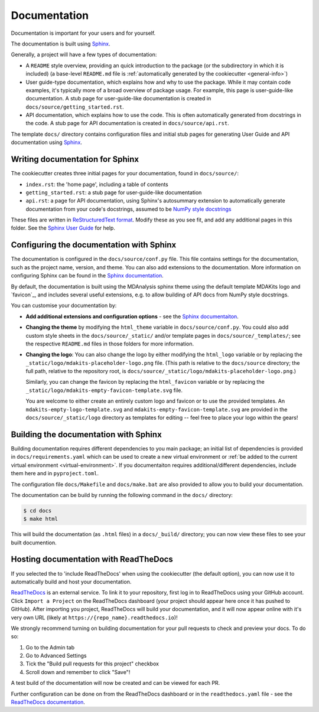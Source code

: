 .. _add-docs:

Documentation
=============
Documentation is important for your users and for yourself.

The documentation is built using `Sphinx <https://www.sphinx-doc.org/en/master/>`_.

Generally, a project will have a few types of documentation:

* A ``README`` style overview, providing an quick introduction to the package
  (or the subdirectory in which it is included) (a base-level ``README.md`` file 
  is :ref:`automatically generated by the cookiecutter <general-info>`)

* User guide-type documentation, which explains how and why to use the package.
  While it may contain code examples, it's typically more of a broad
  overview of package usage. 
  For example, this page is user-guide-like documentation.
  A stub page for user-guide-like documentation is created in
  ``docs/source/getting_started.rst``.

* API documentation, which explains how to use the code.
  This is often automatically generated from docstrings in the code.
  A stub page for API documentation is created in
  ``docs/source/api.rst``.

The template ``docs/`` directory contains configuration files and initial stub pages for generating User Guide and API documentation using `Sphinx <(https://www.sphinx-doc.org>`_.

.. _documentation-writing:

Writing documentation for Sphinx
--------------------------------
The cookiecutter creates three initial pages for your documentation, found in 
``docs/source/``:

* ``index.rst``: the 'home page', including a table of contents
* ``getting_started.rst``: a stub page for user-guide-like documentation
* ``api.rst``: a page for API documentation, using Sphinx's autosummary extension 
  to automatically generate documentation from your code's docstrings, assumed to 
  be `NumPy style docstrings <https://numpydoc.readthedocs.io/en/latest/format.html>`_

These files are written in 
`ReStructuredText format <https://www.sphinx-doc.org/en/master/usage/restructuredtext/basics.html#rst-primer>`_. 
Modify these as you see fit, and add any additional pages in this folder. See the 
`Sphinx User Guide <https://www.sphinx-doc.org/en/master/usage/index.html>`_ for help.

.. _documentation-configuration:

Configuring the documentation with Sphinx
-----------------------------------------
The documentation is configured in the ``docs/source/conf.py`` file.
This file contains settings for the documentation, such as the
project name, version, and theme. You can also add extensions
to the documentation.
More information on configuring Sphinx can be found in the
`Sphinx documentation <https://www.sphinx-doc.org/en/master/usage/configuration.html>`_.

By default, the documentation is built using the MDAnalysis sphinx theme using 
the default template MDAKits logo and `favicon`_, and includes 
several useful extensions, e.g. to allow building of API docs from NumPy style docstrings.

You can customise your documentation by:

* **Add additional extensions and configuration options** - see the 
  `Sphinx documentaiton <https://www.sphinx-doc.org/en/master/usage/configuration.html>`_.
  
* **Changing the theme** by modifying the ``html_theme`` variable in
  ``docs/source/conf.py``. You could also add custom style sheets in the 
  ``docs/source/_static/`` and/or template pages in ``docs/source/_templates/``; 
  see the respective ``README.md`` files in those folders for more information.

* **Changing the logo**: You can also change the logo by either modifying the
  ``html_logo`` variable or by replacing the ``_static/logo/mdakits-placeholder-logo.png`` 
  file.
  (This path is relative to the ``docs/source`` directory; the full path, relative 
  to the repository root, is ``docs/source/_static/logo/mdakits-placeholder-logo.png``.)

  Similarly, you can change the favicon by replacing the ``html_favicon`` 
  variable or by replacing the ``_static/logo/mdakits-empty-favicon-template.svg`` file.

  You are welcome to either create an entirely custom logo and favicon or to use 
  the provided templates. An ``mdakits-empty-logo-template.svg`` and 
  ``mdakits-empty-favicon-template.svg`` are provided in the
  ``docs/source/_static/logo`` directory as templates for editing -- feel free to 
  place your logo within the gears!


.. _documentation-building:

Building the documentation with Sphinx
--------------------------------------
Building documentation requires different dependencies to you main package;
an initial list of dependencies is provided in ``docs/requirements.yaml`` which
can be used to create a new virtual environment or 
:ref:`be added to the current virtual environment <virtual-environment>`. 
If you documentaiton requires additional/different dependencies, include them 
here and in ``pyproject.toml``.

The configuration file ``docs/Makefile`` and ``docs/make.bat`` are also provided
to allow you to build your documentation.

The documentation can be build by running the following command in the ``docs/`` directory:

.. code-block:: bash

  $ cd docs
  $ make html

This will build the documentation (as ``.html`` files) in a ``docs/_build/`` 
directory; you can now view these files to see your built documention.


.. _documentation-hosting:

Hosting documentation with ReadTheDocs
--------------------------------------

If you selected the to 'include ReadTheDocs' when using the cookiecutter 
(the default option), you can now use it to automatically build and host your 
documentation.

`ReadTheDocs <https://docs.readthdocs.io>`_ is an external service. To link it 
to your repository, first log 
in to ReadTheDocs using your GitHub account. Click ``Import a Project`` on the 
ReadTheDocs dashboard (your project should appear here once it has pushed to GitHub).
After importing you project, ReadTheDocs will build your documentation, 
and it will now appear online with it's very own URL (likely at 
``https://{repo_name}.readthedocs.io``)!

We strongly recommend turning on building documentation for your
pull requests to check and preview your docs. To do so:

#. Go to the Admin tab
#. Go to Advanced Settings
#. Tick the "Build pull requests for this project" checkbox
#. Scroll down and remember to click "Save"!

A test build of the documentation will now be created and can be viewed for each PR.

Further configuration can be done on from the ReadTheDocs dashboard or 
in the ``readthedocs.yaml`` file - see the `ReadTheDocs documentation <https://docs.readthedocs.io/en/stable/config-file/v2.html>`_.

